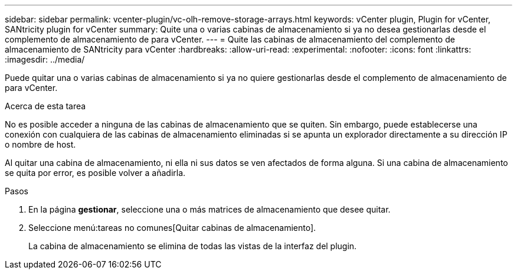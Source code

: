 ---
sidebar: sidebar 
permalink: vcenter-plugin/vc-olh-remove-storage-arrays.html 
keywords: vCenter plugin, Plugin for vCenter, SANtricity plugin for vCenter 
summary: Quite una o varias cabinas de almacenamiento si ya no desea gestionarlas desde el complemento de almacenamiento de para vCenter. 
---
= Quite las cabinas de almacenamiento del complemento de almacenamiento de SANtricity para vCenter
:hardbreaks:
:allow-uri-read: 
:experimental: 
:nofooter: 
:icons: font
:linkattrs: 
:imagesdir: ../media/


[role="lead"]
Puede quitar una o varias cabinas de almacenamiento si ya no quiere gestionarlas desde el complemento de almacenamiento de para vCenter.

.Acerca de esta tarea
No es posible acceder a ninguna de las cabinas de almacenamiento que se quiten. Sin embargo, puede establecerse una conexión con cualquiera de las cabinas de almacenamiento eliminadas si se apunta un explorador directamente a su dirección IP o nombre de host.

Al quitar una cabina de almacenamiento, ni ella ni sus datos se ven afectados de forma alguna. Si una cabina de almacenamiento se quita por error, es posible volver a añadirla.

.Pasos
. En la página *gestionar*, seleccione una o más matrices de almacenamiento que desee quitar.
. Seleccione menú:tareas no comunes[Quitar cabinas de almacenamiento].
+
La cabina de almacenamiento se elimina de todas las vistas de la interfaz del plugin.


